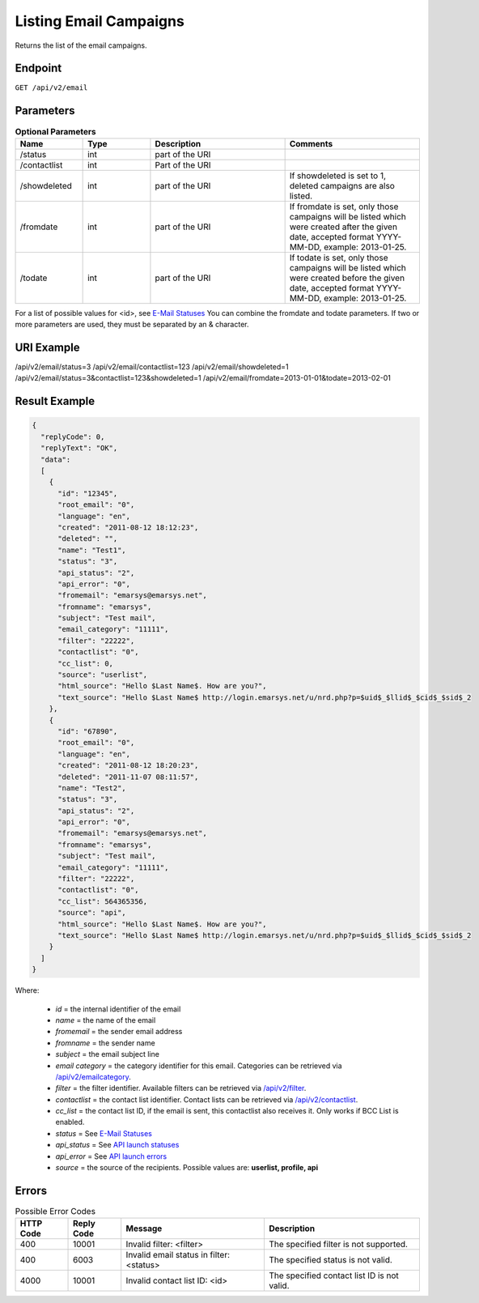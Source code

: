 Listing Email Campaigns
=======================

Returns the list of the email campaigns.

Endpoint
--------

``GET /api/v2/email``

Parameters
----------

.. list-table:: **Optional Parameters**
   :header-rows: 1
   :widths: 20 20 40 40

   * - Name
     - Type
     - Description
     - Comments
   * - /status
     - int
     - part of the URI
     -
   * - /contactlist
     - int
     - Part of the URI
     -
   * - /showdeleted
     - int
     - part of the URI
     - If showdeleted is set to 1, deleted campaigns are also listed.
   * - /fromdate
     - int
     - part of the URI
     - If fromdate is set, only those campaigns will be listed which were created after the given date, accepted format YYYY-MM-DD, example: 2013-01-25.
   * - /todate
     - int
     - part of the URI
     - If todate is set, only those campaigns will be listed which were created before the given date, accepted format YYYY-MM-DD, example: 2013-01-25.

For a list of possible values for <id>, see `E-Mail Statuses <http://documentation.emarsys.com/?page_id=426>`_
You can combine the fromdate and todate parameters.
If two or more parameters are used, they must be separated by an & character.

URI Example
-----------

/api/v2/email/status=3
/api/v2/email/contactlist=123
/api/v2/email/showdeleted=1
/api/v2/email/status=3&contactlist=123&showdeleted=1
/api/v2/email/fromdate=2013-01-01&todate=2013-02-01

Result Example
--------------

.. code-block:: json

   {
     "replyCode": 0,
     "replyText": "OK",
     "data":
     [
       {
         "id": "12345",
         "root_email": "0",
         "language": "en",
         "created": "2011-08-12 18:12:23",
         "deleted": "",
         "name": "Test1",
         "status": "3",
         "api_status": "2",
         "api_error": "0",
         "fromemail": "emarsys@emarsys.net",
         "fromname": "emarsys",
         "subject": "Test mail",
         "email_category": "11111",
         "filter": "22222",
         "contactlist": "0",
         "cc_list": 0,
         "source": "userlist",
         "html_source": "Hello $Last Name$. How are you?",
         "text_source": "Hello $Last Name$ http://login.emarsys.net/u/nrd.php?p=$uid$_$llid$_$cid$_$sid$_2
       },
       {
         "id": "67890",
         "root_email": "0",
         "language": "en",
         "created": "2011-08-12 18:20:23",
         "deleted": "2011-11-07 08:11:57",
         "name": "Test2",
         "status": "3",
         "api_status": "2",
         "api_error": "0",
         "fromemail": "emarsys@emarsys.net",
         "fromname": "emarsys",
         "subject": "Test mail",
         "email_category": "11111",
         "filter": "22222",
         "contactlist": "0",
         "cc_list": 564365356,
         "source": "api",
         "html_source": "Hello $Last Name$. How are you?",
         "text_source": "Hello $Last Name$ http://login.emarsys.net/u/nrd.php?p=$uid$_$llid$_$cid$_$sid$_2
       }
     ]
   }

Where:

 * *id* = the internal identifier of the email
 * *name* = the name of the email
 * *fromemail* = the sender email address
 * *fromname* = the sender name
 * *subject* = the email subject line
 * *email category* = the category identifier for this email. Categories can be retrieved via `/api/v2/emailcategory <http://documentation.emarsys.com/?page_id=164>`_.
 * *filter* = the filter identifier. Available filters can be retrieved via `/api/v2/filter <http://documentation.emarsys.com/?page_id=114>`_.
 * *contactlist* = the contact list identifier. Contact lists can be retrieved via `/api/v2/contactlist <http://documentation.emarsys.com/?page_id=184>`_.
 * *cc_list* = the contact list ID, if the email is sent, this contactlist also receives it. Only works if BCC List is enabled.
 * *status* = See `E-Mail Statuses <http://documentation.emarsys.com/?page_id=426>`_
 * *api_status* = See `API launch statuses <http://documentation.emarsys.com/?page_id=426>`_
 * *api_error* = See `API launch errors <http://documentation.emarsys.com/?page_id=422>`_
 * *source* = the source of the recipients. Possible values are: **userlist, profile, api**

Errors
------

.. list-table:: Possible Error Codes
   :header-rows: 1

   * - HTTP Code
     - Reply Code
     - Message
     - Description
   * - 400
     - 10001
     - Invalid filter: <filter>
     - The specified filter is not supported.
   * - 400
     - 6003
     - Invalid email status in filter: <status>
     - The specified status is not valid.
   * - 4000
     - 10001
     - Invalid contact list ID: <id>
     - The specified contact list ID is not valid.


